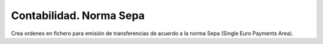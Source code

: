 ========================
Contabilidad. Norma Sepa
========================

Crea ordenes en fichero para emisión de transferencias de acuerdo
a la norma Sepa (Single Euro Payments Area).
